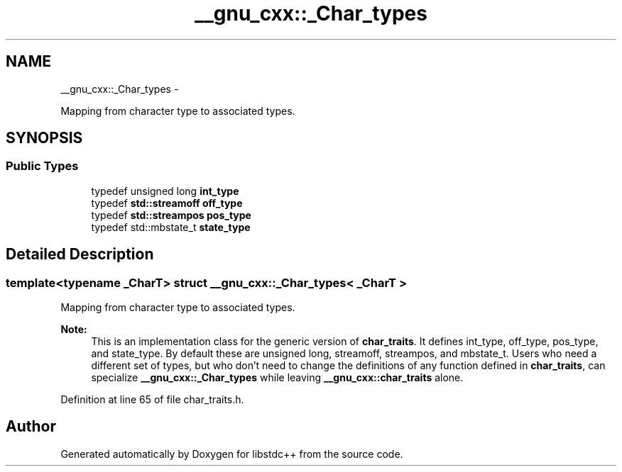 .TH "__gnu_cxx::_Char_types" 3 "Sun Oct 10 2010" "libstdc++" \" -*- nroff -*-
.ad l
.nh
.SH NAME
__gnu_cxx::_Char_types \- 
.PP
Mapping from character type to associated types.  

.SH SYNOPSIS
.br
.PP
.SS "Public Types"

.in +1c
.ti -1c
.RI "typedef unsigned long \fBint_type\fP"
.br
.ti -1c
.RI "typedef \fBstd::streamoff\fP \fBoff_type\fP"
.br
.ti -1c
.RI "typedef \fBstd::streampos\fP \fBpos_type\fP"
.br
.ti -1c
.RI "typedef std::mbstate_t \fBstate_type\fP"
.br
.in -1c
.SH "Detailed Description"
.PP 

.SS "template<typename _CharT> struct __gnu_cxx::_Char_types< _CharT >"
Mapping from character type to associated types. 

\fBNote:\fP
.RS 4
This is an implementation class for the generic version of \fBchar_traits\fP. It defines int_type, off_type, pos_type, and state_type. By default these are unsigned long, streamoff, streampos, and mbstate_t. Users who need a different set of types, but who don't need to change the definitions of any function defined in \fBchar_traits\fP, can specialize \fB__gnu_cxx::_Char_types\fP while leaving \fB__gnu_cxx::char_traits\fP alone. 
.RE
.PP

.PP
Definition at line 65 of file char_traits.h.

.SH "Author"
.PP 
Generated automatically by Doxygen for libstdc++ from the source code.
